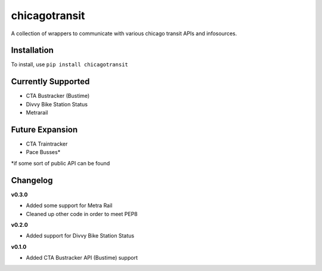 chicagotransit
==============

A collection of wrappers to communicate with various chicago transit APIs and infosources.

Installation
------------

To install, use ``pip install chicagotransit``

Currently Supported
-------------------

- CTA Bustracker (Bustime)
- Divvy Bike Station Status
- Metrarail

Future Expansion
----------------

- CTA Traintracker
- Pace Busses*

\*if some sort of public API can be found


Changelog
---------

**v0.3.0**

- Added some support for Metra Rail
- Cleaned up other code in order to meet PEP8


**v0.2.0**

- Added support for Divvy Bike Station Status


**v0.1.0**

- Added CTA Bustracker API (Bustime) support
